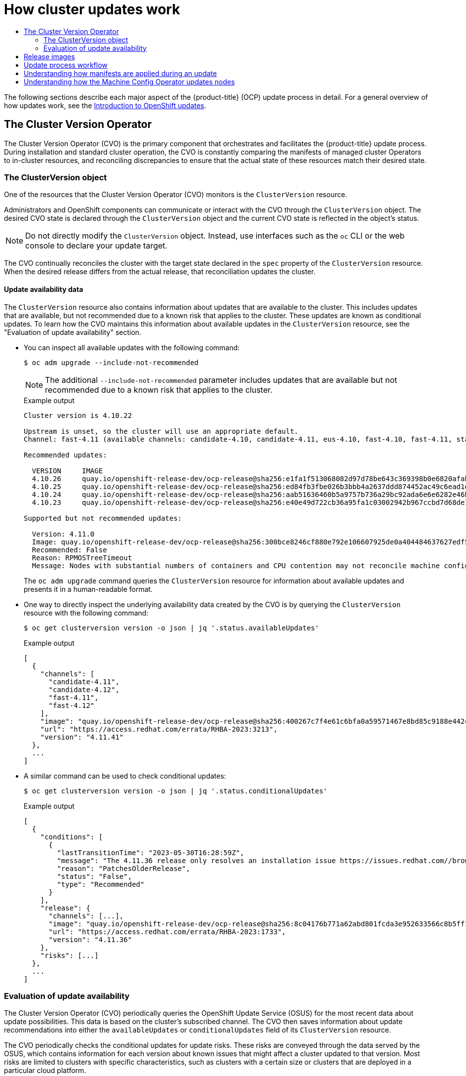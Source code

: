 :_mod-docs-content-type: ASSEMBLY
[id="how-updates-work"]
= How cluster updates work
// The {product-title} attribute provides the context-sensitive name of the relevant OpenShift distribution, for example, "OpenShift Container Platform" or "OKD". The {product-version} attribute provides the product version relative to the distribution, for example "4.9".
// {product-title} and {product-version} are parsed when AsciiBinder queries the _distro_map.yml file in relation to the base branch of a pull request.
// See https://github.com/openshift/openshift-docs/blob/main/contributing_to_docs/doc_guidelines.adoc#product-name-and-version for more information on this topic.
// Other common attributes are defined in the following lines:
:data-uri:
:icons:
:experimental:
:toc: macro
:toc-title:
:imagesdir: images
:prewrap!:
:op-system-first: Red Hat Enterprise Linux CoreOS (RHCOS)
:op-system: RHCOS
:op-system-lowercase: rhcos
:op-system-base: RHEL
:op-system-base-full: Red Hat Enterprise Linux (RHEL)
:op-system-version: 8.x
:tsb-name: Template Service Broker
:kebab: image:kebab.png[title="Options menu"]
:rh-openstack-first: Red Hat OpenStack Platform (RHOSP)
:rh-openstack: RHOSP
:ai-full: Assisted Installer
:ai-version: 2.3
:cluster-manager-first: Red Hat OpenShift Cluster Manager
:cluster-manager: OpenShift Cluster Manager
:cluster-manager-url: link:https://console.redhat.com/openshift[OpenShift Cluster Manager Hybrid Cloud Console]
:cluster-manager-url-pull: link:https://console.redhat.com/openshift/install/pull-secret[pull secret from the Red Hat OpenShift Cluster Manager]
:insights-advisor-url: link:https://console.redhat.com/openshift/insights/advisor/[Insights Advisor]
:hybrid-console: Red Hat Hybrid Cloud Console
:hybrid-console-second: Hybrid Cloud Console
:oadp-first: OpenShift API for Data Protection (OADP)
:oadp-full: OpenShift API for Data Protection
:oc-first: pass:quotes[OpenShift CLI (`oc`)]
:product-registry: OpenShift image registry
:rh-storage-first: Red Hat OpenShift Data Foundation
:rh-storage: OpenShift Data Foundation
:rh-rhacm-first: Red Hat Advanced Cluster Management (RHACM)
:rh-rhacm: RHACM
:rh-rhacm-version: 2.8
:sandboxed-containers-first: OpenShift sandboxed containers
:sandboxed-containers-operator: OpenShift sandboxed containers Operator
:sandboxed-containers-version: 1.3
:sandboxed-containers-version-z: 1.3.3
:sandboxed-containers-legacy-version: 1.3.2
:cert-manager-operator: cert-manager Operator for Red Hat OpenShift
:secondary-scheduler-operator-full: Secondary Scheduler Operator for Red Hat OpenShift
:secondary-scheduler-operator: Secondary Scheduler Operator
// Backup and restore
:velero-domain: velero.io
:velero-version: 1.11
:launch: image:app-launcher.png[title="Application Launcher"]
:mtc-short: MTC
:mtc-full: Migration Toolkit for Containers
:mtc-version: 1.8
:mtc-version-z: 1.8.0
// builds (Valid only in 4.11 and later)
:builds-v2title: Builds for Red Hat OpenShift
:builds-v2shortname: OpenShift Builds v2
:builds-v1shortname: OpenShift Builds v1
//gitops
:gitops-title: Red Hat OpenShift GitOps
:gitops-shortname: GitOps
:gitops-ver: 1.1
:rh-app-icon: image:red-hat-applications-menu-icon.jpg[title="Red Hat applications"]
//pipelines
:pipelines-title: Red Hat OpenShift Pipelines
:pipelines-shortname: OpenShift Pipelines
:pipelines-ver: pipelines-1.12
:pipelines-version-number: 1.12
:tekton-chains: Tekton Chains
:tekton-hub: Tekton Hub
:artifact-hub: Artifact Hub
:pac: Pipelines as Code
//odo
:odo-title: odo
//OpenShift Kubernetes Engine
:oke: OpenShift Kubernetes Engine
//OpenShift Platform Plus
:opp: OpenShift Platform Plus
//openshift virtualization (cnv)
:VirtProductName: OpenShift Virtualization
:VirtVersion: 4.14
:KubeVirtVersion: v0.59.0
:HCOVersion: 4.14.0
:CNVNamespace: openshift-cnv
:CNVOperatorDisplayName: OpenShift Virtualization Operator
:CNVSubscriptionSpecSource: redhat-operators
:CNVSubscriptionSpecName: kubevirt-hyperconverged
:delete: image:delete.png[title="Delete"]
//distributed tracing
:DTProductName: Red Hat OpenShift distributed tracing platform
:DTShortName: distributed tracing platform
:DTProductVersion: 2.9
:JaegerName: Red Hat OpenShift distributed tracing platform (Jaeger)
:JaegerShortName: distributed tracing platform (Jaeger)
:JaegerVersion: 1.47.0
:OTELName: Red Hat OpenShift distributed tracing data collection
:OTELShortName: distributed tracing data collection
:OTELOperator: Red Hat OpenShift distributed tracing data collection Operator
:OTELVersion: 0.81.0
:TempoName: Red Hat OpenShift distributed tracing platform (Tempo)
:TempoShortName: distributed tracing platform (Tempo)
:TempoOperator: Tempo Operator
:TempoVersion: 2.1.1
//logging
:logging-title: logging subsystem for Red Hat OpenShift
:logging-title-uc: Logging subsystem for Red Hat OpenShift
:logging: logging subsystem
:logging-uc: Logging subsystem
//serverless
:ServerlessProductName: OpenShift Serverless
:ServerlessProductShortName: Serverless
:ServerlessOperatorName: OpenShift Serverless Operator
:FunctionsProductName: OpenShift Serverless Functions
//service mesh v2
:product-dedicated: Red Hat OpenShift Dedicated
:product-rosa: Red Hat OpenShift Service on AWS
:SMProductName: Red Hat OpenShift Service Mesh
:SMProductShortName: Service Mesh
:SMProductVersion: 2.4.4
:MaistraVersion: 2.4
//Service Mesh v1
:SMProductVersion1x: 1.1.18.2
//Windows containers
:productwinc: Red Hat OpenShift support for Windows Containers
// Red Hat Quay Container Security Operator
:rhq-cso: Red Hat Quay Container Security Operator
// Red Hat Quay
:quay: Red Hat Quay
:sno: single-node OpenShift
:sno-caps: Single-node OpenShift
//TALO and Redfish events Operators
:cgu-operator-first: Topology Aware Lifecycle Manager (TALM)
:cgu-operator-full: Topology Aware Lifecycle Manager
:cgu-operator: TALM
:redfish-operator: Bare Metal Event Relay
//Formerly known as CodeReady Containers and CodeReady Workspaces
:openshift-local-productname: Red Hat OpenShift Local
:openshift-dev-spaces-productname: Red Hat OpenShift Dev Spaces
// Factory-precaching-cli tool
:factory-prestaging-tool: factory-precaching-cli tool
:factory-prestaging-tool-caps: Factory-precaching-cli tool
:openshift-networking: Red Hat OpenShift Networking
// TODO - this probably needs to be different for OKD
//ifdef::openshift-origin[]
//:openshift-networking: OKD Networking
//endif::[]
// logical volume manager storage
:lvms-first: Logical volume manager storage (LVM Storage)
:lvms: LVM Storage
//Operator SDK version
:osdk_ver: 1.31.0
//Operator SDK version that shipped with the previous OCP 4.x release
:osdk_ver_n1: 1.28.0
//Next-gen (OCP 4.14+) Operator Lifecycle Manager, aka "v1"
:olmv1: OLM 1.0
:olmv1-first: Operator Lifecycle Manager (OLM) 1.0
:ztp-first: GitOps Zero Touch Provisioning (ZTP)
:ztp: GitOps ZTP
:3no: three-node OpenShift
:3no-caps: Three-node OpenShift
:run-once-operator: Run Once Duration Override Operator
// Web terminal
:web-terminal-op: Web Terminal Operator
:devworkspace-op: DevWorkspace Operator
:secrets-store-driver: Secrets Store CSI driver
:secrets-store-operator: Secrets Store CSI Driver Operator
//AWS STS
:sts-first: Security Token Service (STS)
:sts-full: Security Token Service
:sts-short: STS
//Cloud provider names
//AWS
:aws-first: Amazon Web Services (AWS)
:aws-full: Amazon Web Services
:aws-short: AWS
//GCP
:gcp-first: Google Cloud Platform (GCP)
:gcp-full: Google Cloud Platform
:gcp-short: GCP
//alibaba cloud
:alibaba: Alibaba Cloud
// IBM Cloud VPC
:ibmcloudVPCProductName: IBM Cloud VPC
:ibmcloudVPCRegProductName: IBM(R) Cloud VPC
// IBM Cloud
:ibm-cloud-bm: IBM Cloud Bare Metal (Classic)
:ibm-cloud-bm-reg: IBM Cloud(R) Bare Metal (Classic)
// IBM Power
:ibmpowerProductName: IBM Power
:ibmpowerRegProductName: IBM(R) Power
// IBM zSystems
:ibmzProductName: IBM Z
:ibmzRegProductName: IBM(R) Z
:linuxoneProductName: IBM(R) LinuxONE
//Azure
:azure-full: Microsoft Azure
:azure-short: Azure
//vSphere
:vmw-full: VMware vSphere
:vmw-short: vSphere
//Oracle
:oci-first: Oracle(R) Cloud Infrastructure
:oci: OCI
:ocvs-first: Oracle(R) Cloud VMware Solution (OCVS)
:ocvs: OCVS
:context: how-updates-work

toc::[]

The following sections describe each major aspect of the {product-title} (OCP) update process in detail. For a general overview of how updates work, see the xref:../../updating/understanding_updates/intro-to-updates.adoc#understanding-openshift-updates[Introduction to OpenShift updates].

// The Cluster Version Operator
:leveloffset: +1

// Module included in the following assemblies:
//
// * updating/understanding_updates/how-updates-work.adoc

:_mod-docs-content-type: CONCEPT
[id="update-cvo_{context}"]
= The Cluster Version Operator

// adding a poorly written, technically inaccurate skeleton of a module for now, which can be replaced/refined by SMEs as they see fit

The Cluster Version Operator (CVO) is the primary component that orchestrates and facilitates the {product-title} update process.
During installation and standard cluster operation, the CVO is constantly comparing the manifests of managed cluster Operators to in-cluster resources, and reconciling discrepancies to ensure that the actual state of these resources match their desired state.

:leveloffset!:

// The ClusterVersion object
:leveloffset: +2

// Module included in the following assemblies:
//
// * updating/understanding_updates/how-updates-work.adoc

:_mod-docs-content-type: CONCEPT
[id="update-cluster-version-object_{context}"]
= The ClusterVersion object

One of the resources that the Cluster Version Operator (CVO) monitors is the `ClusterVersion` resource.

Administrators and OpenShift components can communicate or interact with the CVO through the `ClusterVersion` object.
The desired CVO state is declared through the `ClusterVersion` object and the current CVO state is reflected in the object's status.

[NOTE]
====
Do not directly modify the `ClusterVersion` object. Instead, use interfaces such as the `oc` CLI or the web console to declare your update target.
====

The CVO continually reconciles the cluster with the target state declared in the `spec` property of the `ClusterVersion` resource.
When the desired release differs from the actual release, that reconciliation updates the cluster.

//to-do: this might be heading overload, consider deleting this heading if the context switch from the previous paragraph to this content is smooth enough to not require one.
[discrete]
== Update availability data

The `ClusterVersion` resource also contains information about updates that are available to the cluster.
This includes updates that are available, but not recommended due to a known risk that applies to the cluster.
These updates are known as conditional updates.
To learn how the CVO maintains this information about available updates in the `ClusterVersion` resource, see the "Evaluation of update availability" section.

* You can inspect all available updates with the following command:
+
[source,terminal]
----
$ oc adm upgrade --include-not-recommended
----
+
[NOTE]
====
The additional `--include-not-recommended` parameter includes updates that are available but not recommended due to a known risk that applies to the cluster.
====
+
.Example output
[source,terminal]
----
Cluster version is 4.10.22

Upstream is unset, so the cluster will use an appropriate default.
Channel: fast-4.11 (available channels: candidate-4.10, candidate-4.11, eus-4.10, fast-4.10, fast-4.11, stable-4.10)

Recommended updates:

  VERSION     IMAGE
  4.10.26     quay.io/openshift-release-dev/ocp-release@sha256:e1fa1f513068082d97d78be643c369398b0e6820afab708d26acda2262940954
  4.10.25     quay.io/openshift-release-dev/ocp-release@sha256:ed84fb3fbe026b3bbb4a2637ddd874452ac49c6ead1e15675f257e28664879cc
  4.10.24     quay.io/openshift-release-dev/ocp-release@sha256:aab51636460b5a9757b736a29bc92ada6e6e6282e46b06e6fd483063d590d62a
  4.10.23     quay.io/openshift-release-dev/ocp-release@sha256:e40e49d722cb36a95fa1c03002942b967ccbd7d68de10e003f0baa69abad457b

Supported but not recommended updates:

  Version: 4.11.0
  Image: quay.io/openshift-release-dev/ocp-release@sha256:300bce8246cf880e792e106607925de0a404484637627edf5f517375517d54a4
  Recommended: False
  Reason: RPMOSTreeTimeout
  Message: Nodes with substantial numbers of containers and CPU contention may not reconcile machine configuration https://bugzilla.redhat.com/show_bug.cgi?id=2111817#c22
----
+
The `oc adm upgrade` command queries the `ClusterVersion` resource for information about available updates and presents it in a human-readable format.

* One way to directly inspect the underlying availability data created by the CVO is by querying the `ClusterVersion` resource with the following command:
+
[source,terminal]
----
$ oc get clusterversion version -o json | jq '.status.availableUpdates'
----
+
.Example output
[source,terminal]
----
[
  {
    "channels": [
      "candidate-4.11",
      "candidate-4.12",
      "fast-4.11",
      "fast-4.12"
    ],
    "image": "quay.io/openshift-release-dev/ocp-release@sha256:400267c7f4e61c6bfa0a59571467e8bd85c9188e442cbd820cc8263809be3775",
    "url": "https://access.redhat.com/errata/RHBA-2023:3213",
    "version": "4.11.41"
  },
  ...
]
----

* A similar command can be used to check conditional updates:
+
[source,terminal]
----
$ oc get clusterversion version -o json | jq '.status.conditionalUpdates'
----
+
.Example output
[source,terminal]
----
[
  {
    "conditions": [
      {
        "lastTransitionTime": "2023-05-30T16:28:59Z",
        "message": "The 4.11.36 release only resolves an installation issue https://issues.redhat.com//browse/OCPBUGS-11663 , which does not affect already running clusters. 4.11.36 does not include fixes delivered in recent 4.11.z releases and therefore upgrading from these versions would cause fixed bugs to reappear. Red Hat does not recommend upgrading clusters to 4.11.36 version for this reason. https://access.redhat.com/solutions/7007136",
        "reason": "PatchesOlderRelease",
        "status": "False",
        "type": "Recommended"
      }
    ],
    "release": {
      "channels": [...],
      "image": "quay.io/openshift-release-dev/ocp-release@sha256:8c04176b771a62abd801fcda3e952633566c8b5ff177b93592e8e8d2d1f8471d",
      "url": "https://access.redhat.com/errata/RHBA-2023:1733",
      "version": "4.11.36"
    },
    "risks": [...]
  },
  ...
]
----

:leveloffset!:

// Evaluation of update availability
:leveloffset: +2

// Module included in the following assemblies:
//
// * updating/understanding_updates/how-updates-work.adoc

:_mod-docs-content-type: CONCEPT
[id="update-evaluate-availability_{context}"]
= Evaluation of update availability

The Cluster Version Operator (CVO) periodically queries the OpenShift Update Service (OSUS) for the most recent data about update possibilities.
This data is based on the cluster's subscribed channel.
The CVO then saves information about update recommendations into either the `availableUpdates` or `conditionalUpdates` field of its `ClusterVersion` resource.

The CVO periodically checks the conditional updates for update risks.
These risks are conveyed through the data served by the OSUS, which contains information for each version about known issues that might affect a cluster updated to that version.
Most risks are limited to clusters with specific characteristics, such as clusters with a certain size or clusters that are deployed in a particular cloud platform.

The CVO continuously evaluates its cluster characteristics against the conditional risk information for each conditional update. If the CVO finds that the cluster matches the criteria, the CVO stores this information in the `conditionalUpdates` field of its `ClusterVersion` resource.
If the CVO finds that the cluster does not match the risks of an update, or that there are no risks associated with the update, it stores the target version in the `availableUpdates` field of its `ClusterVersion` resource.

The user interface, either the web console or the OpenShift CLI (`oc`), presents this information in sectioned headings to the administrator.
Each *supported but not recommended* update recommendation contains a link to further resources about the risk so that the administrator can make an informed decision about the update.

:leveloffset!:

[role="_additional-resources"]
.Additional resources

* xref:../../updating/understanding_updates/understanding-update-channels-release.adoc#conditional-updates-overview_understanding-update-channels-releases[Update recommendation removals and Conditional Updates]

// Release images
:leveloffset: +1

// Module included in the following assemblies:
//
// * updating/understanding_updates/how-updates-work.adoc

:_mod-docs-content-type: CONCEPT
[id="update-release-images_{context}"]
= Release images

A release image is the delivery mechanism for a specific {product-title} (OCP) version.
It contains the release metadata, a Cluster Version Operator (CVO) binary matching the release version, every manifest needed to deploy individual OpenShift cluster Operators, and a list of SHA digest-versioned references to all container images that make up this OpenShift version.

You can inspect the content of a specific release image by running the following command:

[source,terminal]
----
$ oc adm release extract <release image>
----

.Example output
[source,terminal]
----
$ oc adm release extract quay.io/openshift-release-dev/ocp-release:4.12.6-x86_64
Extracted release payload from digest sha256:800d1e39d145664975a3bb7cbc6e674fbf78e3c45b5dde9ff2c5a11a8690c87b created at 2023-03-01T12:46:29Z

$ ls
0000_03_authorization-openshift_01_rolebindingrestriction.crd.yaml
0000_03_config-operator_01_proxy.crd.yaml
0000_03_marketplace-operator_01_operatorhub.crd.yaml
0000_03_marketplace-operator_02_operatorhub.cr.yaml
0000_03_quota-openshift_01_clusterresourcequota.crd.yaml <1>
...
0000_90_service-ca-operator_02_prometheusrolebinding.yaml <2>
0000_90_service-ca-operator_03_servicemonitor.yaml
0000_99_machine-api-operator_00_tombstones.yaml
image-references <3>
release-metadata
----
<1> Manifest for `ClusterResourceQuota` CRD, to be applied on Runlevel 03
<2> Manifest for `PrometheusRoleBinding` resource for the `service-ca-operator`, to be applied on Runlevel 90
<3> List of SHA digest-versioned references to all required images

:leveloffset!:

// Update process workflow
:leveloffset: +1

// Module included in the following assemblies:
//
// * updating/understanding_updates/how-updates-work.adoc

:_mod-docs-content-type: CONCEPT
[id="update-process-workflow_{context}"]
= Update process workflow

The following steps represent a detailed workflow of the {product-title} (OCP) update process:

. The target version is stored in the `spec.desiredUpdate.version` field of the `ClusterVersion` resource, which may be managed through the web console or the CLI.

. The Cluster Version Operator (CVO) detects that the `desiredUpdate` in the `ClusterVersion` resource differs from the current cluster version.
Using graph data from the OpenShift Update Service, the CVO resolves the desired cluster version to a pull spec for the release image.

. The CVO validates the integrity and authenticity of the release image.
Red Hat publishes cryptographically-signed statements about published release images at predefined locations by using image SHA digests as unique and immutable release image identifiers.
The CVO utilizes a list of built-in public keys to validate the presence and signatures of the statement matching the checked release image.

. The CVO creates a job named `version-$version-$hash` in the `openshift-cluster-version` namespace.
This job uses containers that are executing the release image, so the cluster downloads the image through the container runtime.
The job then extracts the manifests and metadata from the release image to a shared volume that is accessible to the CVO.

. The CVO validates the extracted manifests and metadata.

. The CVO checks some preconditions to ensure that no problematic condition is detected in the cluster.
Certain conditions can prevent updates from proceeding.
These conditions are either determined by the CVO itself, or reported by individual cluster Operators that detect some details about the cluster that the Operator considers problematic for the update.

// to do: potentially add an example of a precondition to the bullet above.

. The CVO records the accepted release in `status.desired` and creates a `status.history` entry about the new update.

. The CVO begins reconciling the manifests from the release image.
Cluster Operators are updated in separate stages called Runlevels, and the CVO ensures that all Operators in a Runlevel finish updating before it proceeds to the next level.

. Manifests for the CVO itself are applied early in the process.
When the CVO deployment is applied, the current CVO pod terminates, and a CVO pod using the new version starts.
The new CVO proceeds to reconcile the remaining manifests.

// to do: potentially replace some instances of "apply" in this doc with something like "reconcile" to imply that a lot of these processes are constantly repeating, rather than happening only once.

. The update proceeds until the entire control plane is updated to the new version.
Individual cluster Operators might perform update tasks on their domain of the cluster, and while they do so, they report their state through the `Progressing=True` condition.

. The Machine Config Operator (MCO) manifests are applied towards the end of the process.
The updated MCO then begins updating the system configuration and operating system of every node.
Each node might be drained, updated, and rebooted before it starts to accept workloads again.

The cluster reports as updated after the control plane update is finished, usually before all nodes are updated.
After the update, the CVO maintains all cluster resources to match the state delivered in the release image.

:leveloffset!:

// Understanding how manifests are applied during an update
:leveloffset: +1

// Module included in the following assemblies:
//
// * updating/understanding_updates/how-updates-work.adoc

:_mod-docs-content-type: CONCEPT
[id="update-manifest-application_{context}"]
= Understanding how manifests are applied during an update

Some manifests supplied in a release image must be applied in a certain order because of the dependencies between them.
For example, the `CustomResourceDefinition` resource must be created before the matching custom resources.
Additionally, there is a logical order in which the individual cluster Operators must be updated to minimize disruption in the cluster.
The Cluster Version Operator (CVO) implements this logical order through the concept of Runlevels.

These dependencies are encoded in the filenames of the manifests in the release image:

[source,terminal]
----
0000_<runlevel>_<component>_<manifest-name>.yaml
----

For example:

[source,terminal]
----
0000_03_config-operator_01_proxy.crd.yaml
----

The CVO internally builds a dependency graph for the manifests, where the CVO obeys the following rules:

* During an update, manifests at a lower Runlevel are applied before those at a higher Runlevel.

* Within one Runlevel, manifests for different components can be applied in parallel.

* Within one Runlevel, manifests for a single component are applied in lexicographic order.

The CVO then applies manifests following the generated dependency graph.

[NOTE]
====
For some resource types, the CVO monitors the resource after its manifest is applied, and considers it to be successfully updated only after the resource reaches a stable state.
Achieving this state can take some time.
This is especially true for `ClusterOperator` resources, while the CVO waits for a cluster Operator to update itself and then update its `ClusterOperator` status.
====

// to do: potentially reword the note above to clarify that specific resources are being applied at one time, and not necessarily all the resources for that component.

The CVO waits until all cluster Operators in the Runlevel meet the following conditions before it proceeds to the next Runlevel:

* The cluster Operators have an `Available=True` condition.

* The cluster Operators have a `Degraded=False` condition.

// to do: potentially clarify that this condition is not applicable during installations, and also potentially add documentation (here or elsewhere) that explains how the CVO is constantly reconciling states whether or not an update is happening.

* The cluster Operators declare they have achieved the desired version in their ClusterOperator resource.

Some actions can take significant time to finish. The CVO waits for the actions to complete in order to ensure the subsequent Runlevels can proceed safely.
Initially reconciling the new release's manifests is expected to take 60 to 120 minutes in total; see *Understanding {product-title} update duration* for more information about factors that influence update duration.

image::update-runlevels.png[A diagram displaying the sequence of Runlevels and the manifests of components within each level]

In the previous example diagram, the CVO is waiting until all work is completed at Runlevel 20.
The CVO has applied all manifests to the Operators in the Runlevel, but the `kube-apiserver-operator ClusterOperator` performs some actions after its new version was deployed. The `kube-apiserver-operator ClusterOperator` declares this progress through the `Progressing=True` condition and by not declaring the new version as reconciled in its `status.versions`.
The CVO waits until the ClusterOperator reports an acceptable status, and then it will start reconciling manifests at Runlevel 25.

:leveloffset!:

[role="_additional-resources"]
.Additional resources

* xref:../../updating/understanding_updates/understanding-openshift-update-duration.adoc#understanding-openshift-update-duration[Understanding {product-title} update duration]

// Understanding how the Machine Config Operator updates nodes
:leveloffset: +1

// Module included in the following assemblies:
//
// * updating/understanding_updates/how-updates-work.adoc

:_mod-docs-content-type: CONCEPT
[id="mco-update-process_{context}"]
= Understanding how the Machine Config Operator updates nodes
The Machine Config Operator (MCO) applies a new machine configuration to each control plane node and compute node. During the machine configuration update, control plane nodes and compute nodes are organized into their own machine config pools, where the pools of machines are updated in parallel. The `.spec.maxUnavailable` parameter, which has a default value of `1`, determines how many nodes in a machine config pool can simultaneously undergo the update process.

When the machine configuration update process begins, the MCO checks the amount of currently unavailable nodes in a pool. If there are fewer unavailable nodes than the value of `.spec.maxUnavailable`, the MCO initiates the following sequence of actions on available nodes in the pool:

. Cordon and drain the node
+
[NOTE]
====
When a node is cordoned, workloads cannot be scheduled to it.
====

. Update the system configuration and operating system (OS) of the node

. Reboot the node

. Uncordon the node

A node undergoing this process is unavailable until it is uncordoned and workloads can be scheduled to it again. The MCO begins updating nodes until the number of unavailable nodes is equal to the value of `.spec.maxUnavailable`.

As a node completes its update and becomes available, the number of unavailable nodes in the machine config pool is once again fewer than `.spec.maxUnavailable`. If there are remaining nodes that need to be updated, the MCO initiates the update process on a node until the `.spec.maxUnavailable` limit is once again reached. This process repeats until each control plane node and compute node has been updated.

The following example workflow describes how this process might occur in a machine config pool with 5 nodes, where `.spec.maxUnavailable` is 3 and all nodes are initially available:

. The MCO cordons nodes 1, 2, and 3, and begins to drain them.

. Node 2 finishes draining, reboots, and becomes available again. The MCO cordons node 4 and begins draining it.

. Node 1 finishes draining, reboots, and becomes available again. The MCO cordons node 5 and begins draining it.

. Node 3 finishes draining, reboots, and becomes available again.

. Node 5 finishes draining, reboots, and becomes available again.

. Node 4 finishes draining, reboots, and becomes available again.

Because the update process for each node is independent of other nodes, some nodes in the example above finish their update out of the order in which they were cordoned by the MCO.

You can check the status of the machine configuration update by running the following command:

[source,terminal]
----
$ oc get mcp
----

.Example output

[source,terminal]
----
NAME         CONFIG                                                 UPDATED   UPDATING   DEGRADED   MACHINECOUNT   READYMACHINECOUNT   UPDATEDMACHINECOUNT   DEGRADEDMACHINECOUNT   AGE
master       rendered-master-acd1358917e9f98cbdb599aea622d78b       True      False      False      3              3                   3                     0                      22h
worker       rendered-worker-1d871ac76e1951d32b2fe92369879826       False     True       False      2              1                   1                     0                      22h
----

:leveloffset!:

[role="_additional-resources"]
.Additional resources

* xref:../../post_installation_configuration/machine-configuration-tasks.adoc#machine-config-overview-post-install-machine-configuration-tasks[Machine config overview]

//# includes=_attributes/common-attributes,modules/update-cvo,modules/update-cluster-version-object,modules/update-evaluate-availability,modules/update-release-images,modules/update-process-workflow,modules/update-manifest-application,modules/update-mco-process

